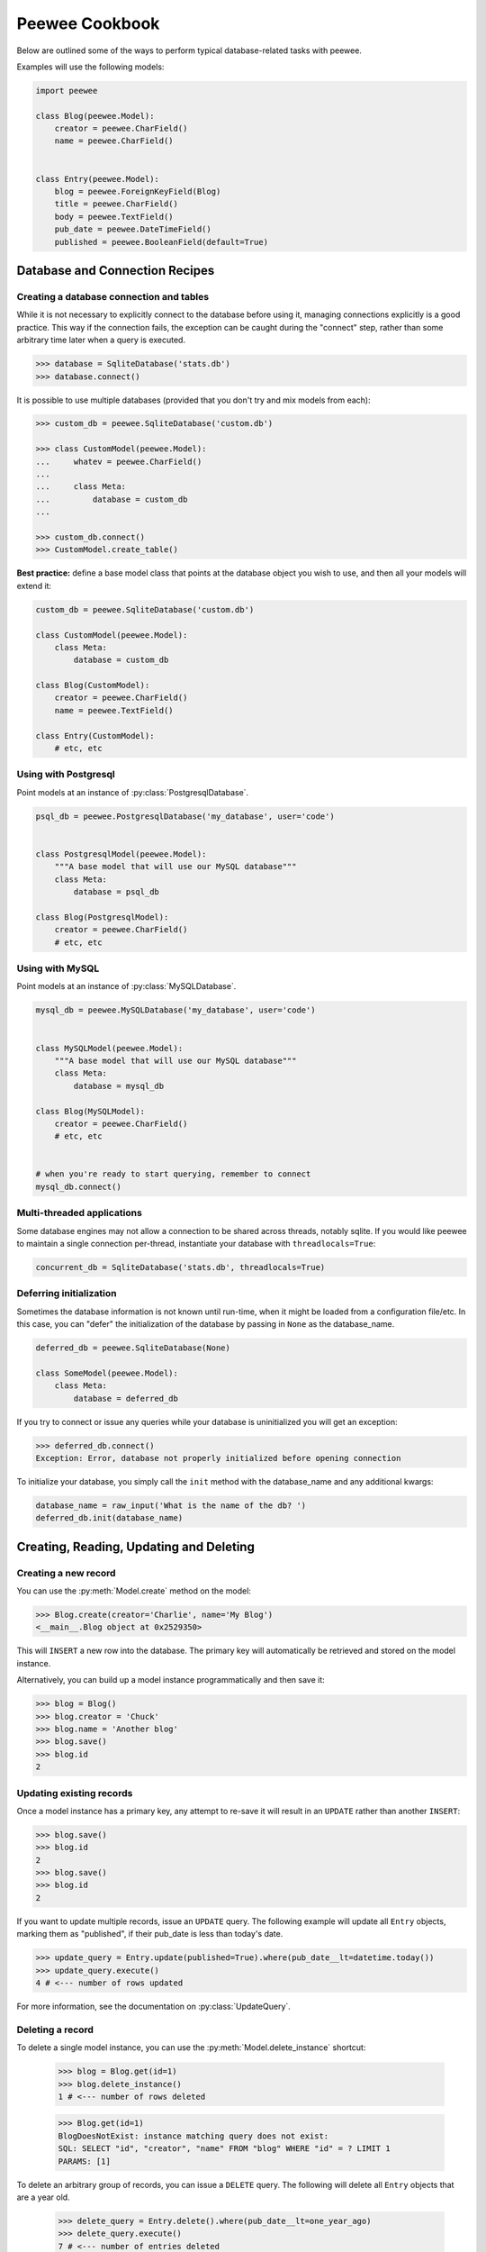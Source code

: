 Peewee Cookbook
===============

Below are outlined some of the ways to perform typical database-related tasks
with peewee.

Examples will use the following models:

.. code-block:: python
    
    import peewee

    class Blog(peewee.Model):
        creator = peewee.CharField()
        name = peewee.CharField()


    class Entry(peewee.Model):
        blog = peewee.ForeignKeyField(Blog)
        title = peewee.CharField()
        body = peewee.TextField()
        pub_date = peewee.DateTimeField()
        published = peewee.BooleanField(default=True)


Database and Connection Recipes
-------------------------------

Creating a database connection and tables
^^^^^^^^^^^^^^^^^^^^^^^^^^^^^^^^^^^^^^^^^

While it is not necessary to explicitly connect to the database before using it,
managing connections explicitly is a good practice.  This way if the connection
fails, the exception can be caught during the "connect" step, rather than some
arbitrary time later when a query is executed.

.. code-block:: python

    >>> database = SqliteDatabase('stats.db')
    >>> database.connect()


It is possible to use multiple databases (provided that you don't try and mix
models from each):

.. code-block:: python

    >>> custom_db = peewee.SqliteDatabase('custom.db')
    
    >>> class CustomModel(peewee.Model):
    ...     whatev = peewee.CharField()
    ...     
    ...     class Meta:
    ...         database = custom_db
    ... 
    
    >>> custom_db.connect()
    >>> CustomModel.create_table()


**Best practice:** define a base model class that points at the database object
you wish to use, and then all your models will extend it:

.. code-block:: python

    custom_db = peewee.SqliteDatabase('custom.db')
    
    class CustomModel(peewee.Model):
        class Meta:
            database = custom_db
    
    class Blog(CustomModel):
        creator = peewee.CharField()
        name = peewee.TextField()
    
    class Entry(CustomModel):
        # etc, etc


Using with Postgresql
^^^^^^^^^^^^^^^^^^^^^

Point models at an instance of :py:class:`PostgresqlDatabase`.

.. code-block:: python

    psql_db = peewee.PostgresqlDatabase('my_database', user='code')
    

    class PostgresqlModel(peewee.Model):
        """A base model that will use our MySQL database"""
        class Meta:
            database = psql_db

    class Blog(PostgresqlModel):
        creator = peewee.CharField()
        # etc, etc


Using with MySQL
^^^^^^^^^^^^^^^^

Point models at an instance of :py:class:`MySQLDatabase`.

.. code-block:: python

    mysql_db = peewee.MySQLDatabase('my_database', user='code')
    

    class MySQLModel(peewee.Model):
        """A base model that will use our MySQL database"""
        class Meta:
            database = mysql_db

    class Blog(MySQLModel):
        creator = peewee.CharField()
        # etc, etc
    

    # when you're ready to start querying, remember to connect
    mysql_db.connect()


Multi-threaded applications
^^^^^^^^^^^^^^^^^^^^^^^^^^^

Some database engines may not allow a connection to be shared across threads, notably
sqlite.  If you would like peewee to maintain a single connection per-thread,
instantiate your database with ``threadlocals=True``:

.. code-block:: python

    concurrent_db = SqliteDatabase('stats.db', threadlocals=True)


Deferring initialization
^^^^^^^^^^^^^^^^^^^^^^^^

Sometimes the database information is not known until run-time, when it might
be loaded from a configuration file/etc.  In this case, you can "defer" the initialization
of the database by passing in ``None`` as the database_name.

.. code-block:: python

    deferred_db = peewee.SqliteDatabase(None)

    class SomeModel(peewee.Model):
        class Meta:
            database = deferred_db

If you try to connect or issue any queries while your database is uninitialized
you will get an exception:

.. code-block:: python

    >>> deferred_db.connect()
    Exception: Error, database not properly initialized before opening connection

To initialize your database, you simply call the ``init`` method with the database_name
and any additional kwargs:

.. code-block:: python

    database_name = raw_input('What is the name of the db? ')
    deferred_db.init(database_name)


Creating, Reading, Updating and Deleting
----------------------------------------

Creating a new record
^^^^^^^^^^^^^^^^^^^^^

You can use the :py:meth:`Model.create` method on the model:

.. code-block:: python

    >>> Blog.create(creator='Charlie', name='My Blog')
    <__main__.Blog object at 0x2529350>

This will ``INSERT`` a new row into the database.  The primary key will automatically
be retrieved and stored on the model instance.

Alternatively, you can build up a model instance programmatically and then
save it:

.. code-block:: python

    >>> blog = Blog()
    >>> blog.creator = 'Chuck'
    >>> blog.name = 'Another blog'
    >>> blog.save()
    >>> blog.id
    2


Updating existing records
^^^^^^^^^^^^^^^^^^^^^^^^^

Once a model instance has a primary key, any attempt to re-save it will result
in an ``UPDATE`` rather than another ``INSERT``:

.. code-block:: python

    >>> blog.save()
    >>> blog.id
    2
    >>> blog.save()
    >>> blog.id
    2

If you want to update multiple records, issue an ``UPDATE`` query.  The following
example will update all ``Entry`` objects, marking them as "published", if their
pub_date is less than today's date.

.. code-block:: python

    >>> update_query = Entry.update(published=True).where(pub_date__lt=datetime.today())
    >>> update_query.execute()
    4 # <--- number of rows updated

For more information, see the documentation on :py:class:`UpdateQuery`.


Deleting a record
^^^^^^^^^^^^^^^^^

To delete a single model instance, you can use the :py:meth:`Model.delete_instance`
shortcut:

    >>> blog = Blog.get(id=1)
    >>> blog.delete_instance()
    1 # <--- number of rows deleted

    >>> Blog.get(id=1)
    BlogDoesNotExist: instance matching query does not exist:
    SQL: SELECT "id", "creator", "name" FROM "blog" WHERE "id" = ? LIMIT 1
    PARAMS: [1]

To delete an arbitrary group of records, you can issue a ``DELETE`` query.  The
following will delete all ``Entry`` objects that are a year old.

    >>> delete_query = Entry.delete().where(pub_date__lt=one_year_ago)
    >>> delete_query.execute()
    7 # <--- number of entries deleted

For more information, see the documentation on :py:class:`DeleteQuery`.


Selecting a single record
^^^^^^^^^^^^^^^^^^^^^^^^^

You can use the :py:meth:`Model.get` method to retrieve a single instance matching
the given query (passed in as a mix of :py:class:`Q` objects and keyword arguments).

This method is a shortcut that calls :py:meth:`Model.select` with the given query,
but limits the result set to 1.  Additionally, if no model matches the given query,
a ``DoesNotExist`` exception will be raised.

.. code-block:: python

    >>> Blog.get(id=1)
    <__main__.Blog object at 0x25294d0>

    >>> Blog.get(id=1).name
    u'My Blog'

    >>> Blog.get(creator='Chuck')
    <__main__.Blog object at 0x2529410>

    >>> Blog.get(id=1000)
    BlogDoesNotExist: instance matching query does not exist:
    SQL: SELECT "id", "creator", "name" FROM "blog" WHERE "id" = ? LIMIT 1
    PARAMS: [1000]

For more information see notes on :py:class:`SelectQuery` and :ref:`querying` in general.


Selecting multiple records
^^^^^^^^^^^^^^^^^^^^^^^^^^

To simply get all instances in a table, call the :py:meth:`Model.select` method:

.. code-block:: python

    >>> for blog in Blog.select():
    ...     print blog.name
    ... 
    My Blog
    Another blog

When you iterate over a :py:class:`SelectQuery`, it will automatically execute
it and start returning results from the database cursor.  Subsequent iterations
of the same query will not hit the database as the results are cached.

Another useful note is that you can retrieve instances related by :py:class:`ForeignKeyField`
by iterating.  To get all the related instances for an object, you can query the related name.
Looking at the example models, we have Blogs and Entries.  Entry has a foreign key to Blog,
meaning that any given blog may have 0..n entries.  A blog's related entries are exposed
using a :py:class:`SelectQuery`, and can be iterated the same as any other SelectQuery:

.. code-block:: python

    >>> for entry in blog.entry_set:
    ...     print entry.title
    ... 
    entry 1
    entry 2
    entry 3
    entry 4

The ``entry_set`` attribute is just another select query and any methods available
to :py:class:`SelectQuery` are available:

    >>> for entry in blog.entry_set.order_by(('pub_date', 'desc')):
    ...     print entry.title
    ...
    entry 4
    entry 3
    entry 2
    entry 1


Filtering records
^^^^^^^^^^^^^^^^^

.. code-block:: python

    >>> for entry in Entry.select().where(blog=blog, published=True):
    ...     print '%s: %s (%s)' % (entry.blog.name, entry.title, entry.published)
    ... 
    My Blog: Some Entry (True)
    My Blog: Another Entry (True)

    >>> for entry in Entry.select().where(pub_date__lt=datetime.datetime(2011, 1, 1)):
    ...     print entry.title, entry.pub_date
    ... 
    Old entry 2010-01-01 00:00:00

You can also filter across joins:

.. code-block:: python

    >>> for entry in Entry.select().join(Blog).where(name='My Blog'):
    ...     print entry.title
    Old entry
    Some Entry
    Another Entry

If you are already familiar with Django's ORM, you can use the "double underscore"
syntax:

.. code-block:: python

    >>> for entry in Entry.filter(blog__name='My Blog'):
    ...     print entry.title
    Old entry
    Some Entry
    Another Entry

To perform OR lookups, use the special :py:class:`Q` object.  These work in
both calls to ``filter()`` and ``where()``:

.. code-block:: python

    >>> User.filter(Q(staff=True) | Q(superuser=True)) # get staff or superusers

To perform lookups against *another column* in a given row, use the :py:class:`F` object:

.. code-block:: python

    >>> Employee.filter(salary__lt=F('desired_salary'))


Sorting records
^^^^^^^^^^^^^^^

.. code-block:: python

    >>> for e in Entry.select().order_by('pub_date'):
    ...     print e.pub_date
    ... 
    2010-01-01 00:00:00
    2011-06-07 14:08:48
    2011-06-07 14:12:57

    >>> for e in Entry.select().order_by(peewee.desc('pub_date')):
    ...     print e.pub_date
    ... 
    2011-06-07 14:12:57
    2011-06-07 14:08:48
    2010-01-01 00:00:00

You can also order across joins.  Assuming you want
to order entries by the name of the blog, then by pubdate desc:

.. code-block:: python

    >>> qry = Entry.select().join(Blog).order_by(
    ...     (Blog, 'name'),
    ...     (Entry, 'pub_date', 'DESC'),
    ... )
    
    >>> qry.sql()
    ('SELECT t1.* FROM entry AS t1 INNER JOIN blog AS t2 ON t1.blog_id = t2.id ORDER BY t2.name ASC, t1.pub_date DESC', [])


Paginating records
^^^^^^^^^^^^^^^^^^

The paginate method makes it easy to grab a "page" or records -- it takes two
parameters, `page_number`, and `items_per_page`:

.. code-block:: python

    >>> for entry in Entry.select().order_by('id').paginate(2, 10):
    ...     print entry.title
    ... 
    entry 10
    entry 11
    entry 12
    entry 13
    entry 14
    entry 15
    entry 16
    entry 17
    entry 18
    entry 19


Counting records
^^^^^^^^^^^^^^^^

You can count the number of rows in any select query:

.. code-block:: python

    >>> Entry.select().count()
    100
    >>> Entry.select().where(id__gt=50).count()
    50


Iterating over lots of rows
^^^^^^^^^^^^^^^^^^^^^^^^^^^

To limit the amount of memory used by peewee when iterating over a lot of rows (i.e.
you may be dumping data to csv), use the ``iterator()`` method on the :py:class:`QueryResultWrapper`.
This method allows you to iterate without caching each model returned, using much less
memory when iterating over large result sets:

.. code-block:: python

    # let's assume we've got 1M stat objects to dump to csv
    stats_qr = Stat.select().execute()
    
    # our imaginary serializer class
    serializer = CSVSerializer()
    
    # loop over all the stats and serialize
    for stat in stats_qr.iterator():
        serializer.serialize_object(stat)


For simple queries you can see further speed improvements by using the :py:meth:`SelectQuery.naive`
query method.  See the documentation for details on this optimization.

.. code-block:: python

    stats_query = Stat.select().naive() # note we are calling "naive()"
    stats_qr = stats_query.execute()

    for stat in stats_qr.iterator():
        serializer.serialize_object(stat)


Performing atomic updates
^^^^^^^^^^^^^^^^^^^^^^^^^

Use the special :py:class:`F` object to perform an atomic update:

.. code-block:: python

    >>> MessageCount.update(count=F('count') + 1).where(user=some_user)


Aggregating records
^^^^^^^^^^^^^^^^^^^

Suppose you have some blogs and want to get a list of them along with the count
of entries in each.  First I will show you the shortcut:

.. code-block:: python

    query = Blog.select().annotate(Entry)

This is equivalent to the following:

.. code-block:: python

    query = Blog.select({
        Blog: ['*'],
        Entry: [Count('id')],
    }).group_by(Blog).join(Entry)

The resulting query will return Blog objects with all their normal attributes
plus an additional attribute 'count' which will contain the number of entries.
By default it uses an inner join if the foreign key is not nullable, which means
blogs without entries won't appear in the list.  To remedy this, manually specify
the type of join to include blogs with 0 entries:

.. code-block:: python

    query = Blog.select().join(Entry, 'left outer').annotate(Entry)

You can also specify a custom aggregator:

.. code-block:: python

    query = Blog.select().annotate(Entry, peewee.Max('pub_date', 'max_pub_date'))

Let's assume you have a tagging application and want to find tags that have a
certain number of related objects.  For this example we'll use some different
models in a Many-To-Many configuration:

.. code-block:: python

    class Photo(Model):
        image = CharField()
    
    class Tag(Model):
        name = CharField()
    
    class PhotoTag(Model):
        photo = ForeignKeyField(Photo)
        tag = ForeignKeyField(Tag)
    
Now say we want to find tags that have at least 5 photos associated with them:

.. code-block:: python

    >>> Tag.select().join(PhotoTag).join(Photo).group_by(Tag).having('count(*) > 5').sql()
    
    SELECT t1."id", t1."name"
    FROM "tag" AS t1 
    INNER JOIN "phototag" AS t2 
        ON t1."id" = t2."tag_id"
    INNER JOIN "photo" AS t3
        ON t2."photo_id" = t3."id"
    GROUP BY 
        t1."id", t1."name"
    HAVING count(*) > 5

Suppose we want to grab the associated count and store it on the tag:

.. code-block:: python

    >>> Tag.select({
    ...     Tag: ['*'],
    ...     Photo: [Count('id', 'count')]
    ... }).join(PhotoTag).join(Photo).group_by(Tag).having('count(*) > 5').sql()
    
    SELECT t1."id", t1."name", COUNT(t3."id") AS count
    FROM "tag" AS t1 
    INNER JOIN "phototag" AS t2 
        ON t1."id" = t2."tag_id"
    INNER JOIN "photo" AS t3
        ON t2."photo_id" = t3."id"
    GROUP BY 
        t1."id", t1."name"
    HAVING count(*) > 5


SQL Functions, Subqueries and "Raw expressions"
^^^^^^^^^^^^^^^^^^^^^^^^^^^^^^^^^^^^^^^^^^^^^^^

Suppose you need to want to get a list of all users whose username begins with "a".
There are a couple ways to do this, but one method might be to use some SQL functions
like ``LOWER`` and ``SUBSTR``.  To use arbitrary SQL functions, use the special :py:class:`R`
object to construct queries:

.. code-block:: python

    # select the users' id, username and the first letter of their username, lower-cased
    query = User.select(['id', 'username', R('LOWER(SUBSTR(username, 1, 1))', 'first_letter')])
    
    # now filter this list to include only users whose username begins with "a"
    a_users = query.where(R('first_letter=%s', 'a'))
    
    >>> for user in a_users:
    ...    print user.first_letter, user.username

This same functionality could be easily exposed as part of the where clause, the
only difference being that the first letter is not selected and therefore not an
attribute of the model instance:

.. code-block:: python

    a_users = User.filter(R('LOWER(SUBSTR(username, 1, 1)) = %s', 'a'))

We can write subqueries as part of a :py:class:`SelectQuery`, for example counting
the number of entries on a blog:

.. code-block:: python

    entry_query = R('(SELECT COUNT(*) FROM entry WHERE entry.blog_id=blog.id)', 'entry_count')
    blogs = Blog.select(['id', 'name', entry_query]).order_by(('entry_count', 'desc'))
    
    for blog in blogs:
        print blog.title, blog.entry_count

It is also possible to use subqueries as part of a where clause, for example finding
blogs that have no entries:

.. code-block:: python

    no_entry_query = R('NOT EXISTS (SELECT * FROM entry WHERE entry.blog_id=blog.id)')
    blogs = Blog.filter(no_entry_query)
    
    for blog in blogs:
        print blog.name, ' has no entries'

.. _working_with_transactions:

Working with transactions
-------------------------

Context manager
^^^^^^^^^^^^^^^

You can execute queries within a transaction using the ``transaction`` context manager,
which will issue a commit if all goes well, or a rollback if an exception is raised:

.. code-block:: python

    db = SqliteDatabase(':memory:')

    with db.transaction():
        blog.delete_instance(recursive=True) # delete blog and associated entries


Decorator
^^^^^^^^^

Similar to the context manager, you can decorate functions with the ``commit_on_success``
decorator:

.. code-block:: python

    db = SqliteDatabase(':memory:')

    @db.commit_on_success
    def delete_blog(blog):
        blog.delete_instance(recursive=True)


Changing autocommit behavior
^^^^^^^^^^^^^^^^^^^^^^^^^^^^

By default, databases are initialized with ``autocommit=True``, you can turn this
on and off at runtime if you like.  The behavior below is roughly the same as the
context manager and decorator:

.. code-block:: python

    db.set_autocommit(False)
    try:
        blog.delete_instance(recursive=True)
    except:
        db.rollback()
        raise
    else:
        db.commit()
    finally:
        db.set_autocommit(True)


If you would like to manually control *every* transaction, simply turn autocommit
off when instantiating your database:

.. code-block:: python

    db = SqliteDatabase(':memory:', autocommit=False)

    Blog.create(name='foo blog')
    db.commit()


Introspecting databases
-----------------------

If you'd like to generate some models for an existing database, you can try
out the database introspection tool "pwiz" that comes with peewee.

Usage:

.. code-block:: console

    python pwiz.py my_postgresql_database

It works with postgresql, mysql and sqlite:

.. code-block:: console

    python pwiz.py test.db --engine=sqlite

pwiz will generate code for:

* database connection object
* a base model class to use this connection
* models that were introspected from the database tables

The generated code is written to stdout.
